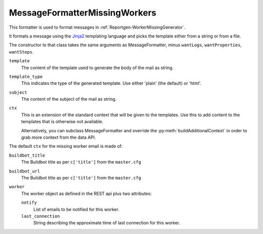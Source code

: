.. _MessageFormatterMissingWorkers:

MessageFormatterMissingWorkers
++++++++++++++++++++++++++++++

.. py:currentmodule:: buildbot.reporters.message

This formatter is used to format messages in :ref:`Reportgen-WorkerMissingGenerator`.

It formats a message using the Jinja2_ templating language and picks the template either from a string or from a file.

The constructor to that class takes the same arguments as MessageFormatter, minus ``wantLogs``, ``wantProperties``, ``wantSteps``.

``template``
    The content of the template used to generate the body of the mail as string.

``template_type``
    This indicates the type of the generated template.
    Use either 'plain' (the default) or 'html'.

``subject``
    The content of the subject of the mail as string.


``ctx``
    This is an extension of the standard context that will be given to the templates.
    Use this to add content to the templates that is otherwise not available.

    Alternatively, you can subclass MessageFormatter and override the :py:meth:`buildAdditionalContext` in order to grab more context from the data API.

    .. py:method:: buildAdditionalContext(master, ctx)
        :noindex:

        :param master: the master object
        :param ctx: the context dictionary to enhance
        :returns: optionally deferred

        The default implementation will add ``self.ctx`` into the current template context


The default ``ctx`` for the missing worker email is made of:

``buildbot_title``
    The Buildbot title as per ``c['title']`` from the ``master.cfg``

``buildbot_url``
    The Buildbot title as per ``c['title']`` from the ``master.cfg``

``worker``
    The worker object as defined in the REST api plus two attributes:

    ``notify``
        List of emails to be notified for this worker.

    ``last_connection``
        String describing the approximate time of last connection for this worker.

.. _Jinja2: http://jinja.pocoo.org/docs/dev/templates/
